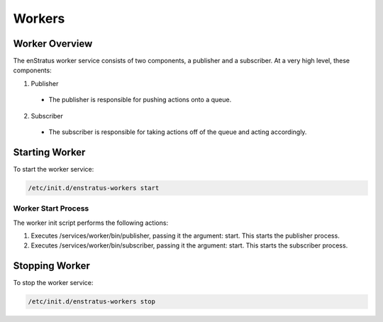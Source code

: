 .. _workers:

Workers
-------

Worker Overview
~~~~~~~~~~~~~~~~
The enStratus worker service consists of two components, a publisher and a subscriber. At a very high level,
these components:

1. Publisher

  - The publisher is responsible for pushing actions onto a queue. 

2. Subscriber

  - The subscriber is responsible for taking actions off of the queue and acting accordingly.

Starting Worker
~~~~~~~~~~~~~~~
To start the worker service:

.. code-block:: bash

	/etc/init.d/enstratus-workers start

Worker Start Process
^^^^^^^^^^^^^^^^^^^^^
The worker init script performs the following actions:

#. Executes /services/worker/bin/publisher, passing it the argument: start. This starts the publisher process.
#. Executes /services/worker/bin/subscriber, passing it the argument: start. This starts the subscriber process.

Stopping Worker
~~~~~~~~~~~~~~~
To stop the worker service:

.. code-block:: bash

	/etc/init.d/enstratus-workers stop
